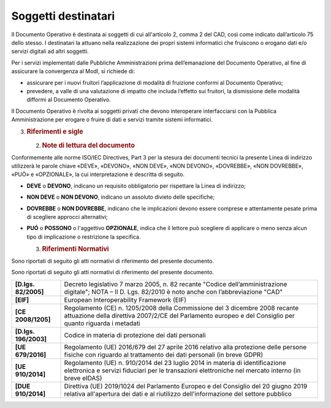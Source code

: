 Soggetti destinatari
====================

Il Documento Operativo è destinata ai soggetti di cui all'articolo 2,
comma 2 del CAD, così come indicato dall’articolo 75 dello stesso. I
destinatari la attuano nella realizzazione dei propri sistemi
informatici che fruiscono o erogano dati e/o servizi digitali ad altri
soggetti.

Per i servizi implementati dalle Pubbliche Amministrazioni prima
dell’emanazione del Documento Operativo, al fine di assicurare la
convergenza al ModI, si richiede di:

-  assicurare per i nuovi fruitori l’applicazione di modalità di
   fruizione conformi al Documento Operativo;

-  prevedere, a valle di una valutazione di impatto che includa
   l’effetto sui fruitori, la dismissione delle modalità difformi al
   Documento Operativo.

Il Documento Operativo è rivolta ai soggetti privati che devono
interoperare interfacciarsi con la Pubblica Amministrazione per erogare
o fruire di dati e servizi tramite sistemi informatici.

3. .. rubric:: 
      Riferimenti e sigle
      :name: riferimenti-e-sigle

   2. .. rubric:: Note di lettura del documento
         :name: note-di-lettura-del-documento

Conformemente alle norme ISO/IEC Directives, Part 3 per la stesura dei
documenti tecnici la presente Linea di indirizzo utilizzerà le parole
chiave «DEVE», «DEVONO», «NON DEVE», «NON DEVONO», «DOVREBBE», «NON
DOVREBBE», «PUÒ» e «OPZIONALE», la cui interpretazione è descritta di
seguito.

-  **DEVE** o **DEVONO**, indicano un requisito obbligatorio per
   rispettare la Linea di indirizzo;

-  **NON DEVE** o **NON DEVONO**, indicano un assoluto divieto delle
   specifiche;

-  **DOVREBBE** o **NON DOVREBBE**, indicano che le implicazioni devono
   essere comprese e attentamente pesate prima di scegliere approcci
   alternativi;

-  **PUÓ** o **POSSONO** o l'aggettivo **OPZIONALE**, indica che il
   lettore può scegliere di applicare o meno senza alcun tipo di
   implicazione o restrizione la specifica.

   3. .. rubric:: Riferimenti Normativi
         :name: riferimenti-normativi

Sono riportati di seguito gli atti normativi di riferimento del presente
documento.

Sono riportati di seguito gli atti normativi di riferimento del presente
documento.

+-----------------------------------+-----------------------------------+
| **[D.lgs. 82/2005]**              | Decreto legislativo 7 marzo 2005, |
|                                   | n. 82 recante "Codice             |
|                                   | dell’amministrazione digitale";   |
|                                   | NOTA – Il D. Lgs. 82/2010 è noto  |
|                                   | anche con l’abbreviazione "CAD"   |
+-----------------------------------+-----------------------------------+
| **[EIF]**                         | European Interoperability         |
|                                   | Framework (EIF)                   |
+-----------------------------------+-----------------------------------+
| **[CE 2008/1205]**                | Regolamento (CE) n. 1205/2008     |
|                                   | della Commissione del 3 dicembre  |
|                                   | 2008 recante attuazione della     |
|                                   | direttiva 2007/2/CE del           |
|                                   | Parlamento europeo e del          |
|                                   | Consiglio per quanto riguarda i   |
|                                   | metadati                          |
+-----------------------------------+-----------------------------------+
| **[D.lgs. 196/2003]**             | Codice in materia di protezione   |
|                                   | dei dati personali                |
+-----------------------------------+-----------------------------------+
| **[UE 679/2016]**                 | Regolamento (UE) 2016/679 del 27  |
|                                   | aprile 2016 relativo alla         |
|                                   | protezione delle persone fisiche  |
|                                   | con riguardo al trattamento dei   |
|                                   | dati personali (in breve GDPR)    |
+-----------------------------------+-----------------------------------+
| **[UE 910/2014]**                 | Regolamento (UE) n. 910/2014 del  |
|                                   | 23 luglio 2014 in materia di      |
|                                   | identificazione elettronica e     |
|                                   | servizi fiduciari per le          |
|                                   | transazioni elettroniche nel      |
|                                   | mercato interno (in breve eIDAS)  |
+-----------------------------------+-----------------------------------+
| **[DUE 910/2014]**                | Direttiva (UE) 2019/1024 del      |
|                                   | Parlamento Europeo e del          |
|                                   | Consiglio del 20 giugno 2019      |
|                                   | relativa all'apertura dei dati e  |
|                                   | al riutilizzo dell'informazione   |
|                                   | del settore pubblico              |
+-----------------------------------+-----------------------------------+
